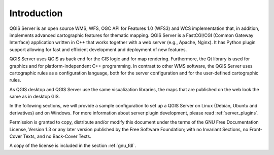 ************
Introduction
************

QGIS Server is an open source WMS, WFS, OGC API for Features 1.0 (WFS3) and WCS
implementation that, in addition, implements advanced cartographic features for
thematic mapping. QGIS Server is a FastCGI/CGI (Common Gateway Interface)
application written in C++ that works together with a web server (e.g., Apache,
Nginx). It has Python plugin support allowing for fast and efficient
development and deployment of new features.

QGIS Server uses QGIS as back end for the GIS logic and for map rendering.
Furthermore, the Qt library is used for graphics and for platform-independent
C++ programming. In contrast to other WMS software, the QGIS Server uses
cartographic rules as a configuration language, both for the server
configuration and for the user-defined cartographic rules.

As QGIS desktop and QGIS Server use the same visualization libraries, the maps
that are published on the web look the same as in desktop GIS.

In the following sections, we will provide a sample configuration to set up
a QGIS Server on Linux (Debian, Ubuntu and derivatives) and on Windows.
For more information about server plugin development, please read :ref:`server_plugins`.


Permission is granted to copy, distribute and/or modify this document under the
terms of the GNU Free Documentation License, Version 1.3 or any later version
published by the Free Software Foundation; with no Invariant Sections, no
Front-Cover Texts, and no Back-Cover Texts.

A copy of the license is included in the section :ref:`gnu_fdl`.
